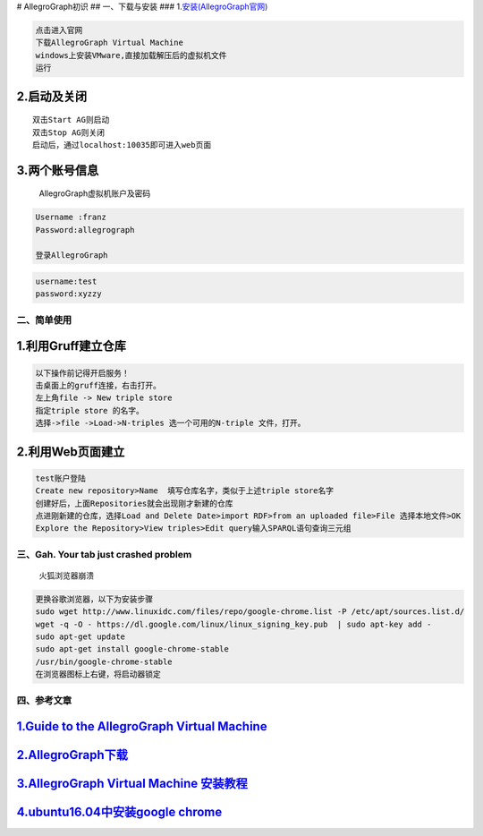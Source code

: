 |image0| # AllegroGraph初识 ## 一、下载与安装 ###
1.\ `安装(AllegroGraph官网) <https://franz.com/agraph/downloads/>`__

.. code:: python

    点击进入官网
    下载AllegroGraph Virtual Machine
    windows上安装VMware,直接加载解压后的虚拟机文件
    运行

2.启动及关闭
~~~~~~~~~~~~

::

    双击Start AG则启动
    双击Stop AG则关闭
    启动后，通过localhost:10035即可进入web页面

3.两个账号信息
~~~~~~~~~~~~~~

    AllegroGraph虚拟机账户及密码

.. code:: python

    Username :franz
    Password:allegrograph

    登录AllegroGraph

.. code:: python

    username:test
    password:xyzzy

二、简单使用
------------

1.利用Gruff建立仓库
~~~~~~~~~~~~~~~~~~~

.. code:: python

    以下操作前记得开启服务！
    击桌面上的gruff连接，右击打开。
    左上角file -> New triple store
    指定triple store 的名字。
    选择->file ->Load->N-triples 选一个可用的N-triple 文件，打开。

2.利用Web页面建立
~~~~~~~~~~~~~~~~~

.. code:: python

    test账户登陆
    Create new repository>Name  填写仓库名字，类似于上述triple store名字
    创建好后，上面Repositories就会出现刚才新建的仓库
    点进刚新建的仓库，选择Load and Delete Date>import RDF>from an uploaded file>File 选择本地文件>OK
    Explore the Repository>View triples>Edit query输入SPARQL语句查询三元组

三、Gah. Your tab just crashed problem
--------------------------------------

    火狐浏览器崩溃

.. code:: python

    更换谷歌浏览器，以下为安装步骤
    sudo wget http://www.linuxidc.com/files/repo/google-chrome.list -P /etc/apt/sources.list.d/
    wget -q -O - https://dl.google.com/linux/linux_signing_key.pub  | sudo apt-key add -
    sudo apt-get update
    sudo apt-get install google-chrome-stable
    /usr/bin/google-chrome-stable
    在浏览器图标上右键，将启动器锁定

四、参考文章
------------

`1.Guide to the AllegroGraph Virtual Machine <https://franz.com/agraph/allegrograph/vm/>`__
~~~~~~~~~~~~~~~~~~~~~~~~~~~~~~~~~~~~~~~~~~~~~~~~~~~~~~~~~~~~~~~~~~~~~~~~~~~~~~~~~~~~~~~~~~~

`2.AllegroGraph下载 <https://franz.com/agraph/downloads/>`__
~~~~~~~~~~~~~~~~~~~~~~~~~~~~~~~~~~~~~~~~~~~~~~~~~~~~~~~~~~~~

`3.AllegroGraph Virtual Machine 安装教程 <https://blog.csdn.net/sinat_25551085/article/details/62887128>`__
~~~~~~~~~~~~~~~~~~~~~~~~~~~~~~~~~~~~~~~~~~~~~~~~~~~~~~~~~~~~~~~~~~~~~~~~~~~~~~~~~~~~~~~~~~~~~~~~~~~~~~~~~~~

`4.ubuntu16.04中安装google chrome <https://blog.csdn.net/HYESC/article/details/78991405>`__
~~~~~~~~~~~~~~~~~~~~~~~~~~~~~~~~~~~~~~~~~~~~~~~~~~~~~~~~~~~~~~~~~~~~~~~~~~~~~~~~~~~~~~~~~~~

.. |image0| image:: http://p20tr36iw.bkt.clouddn.com/Allegrograph.png
